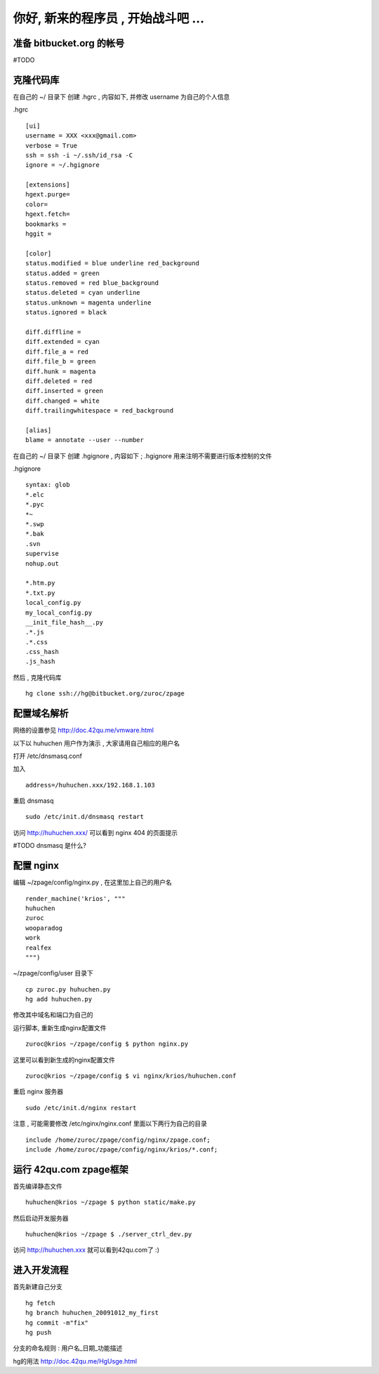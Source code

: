你好, 新来的程序员 , 开始战斗吧 ...
===========================================

准备 bitbucket.org 的帐号
-------------------------------------------

#TODO


克隆代码库
-------------------------------------------

在自己的 ~/ 目录下 创建 .hgrc , 内容如下, 并修改 username 为自己的个人信息

.hgrc ::
    
    [ui]
    username = XXX <xxx@gmail.com>
    verbose = True
    ssh = ssh -i ~/.ssh/id_rsa -C
    ignore = ~/.hgignore

    [extensions]
    hgext.purge=
    color=
    hgext.fetch=
    bookmarks =
    hggit =

    [color]
    status.modified = blue underline red_background
    status.added = green
    status.removed = red blue_background
    status.deleted = cyan underline
    status.unknown = magenta underline
    status.ignored = black

    diff.diffline =
    diff.extended = cyan
    diff.file_a = red
    diff.file_b = green
    diff.hunk = magenta
    diff.deleted = red
    diff.inserted = green
    diff.changed = white
    diff.trailingwhitespace = red_background

    [alias]
    blame = annotate --user --number

在自己的 ~/ 目录下 创建 .hgignore , 内容如下 ; .hgignore 用来注明不需要进行版本控制的文件

.hgignore ::
    
    syntax: glob
    *.elc
    *.pyc
    *~
    *.swp
    *.bak
    .svn
    supervise
    nohup.out

    *.htm.py
    *.txt.py
    local_config.py
    my_local_config.py
    __init_file_hash__.py
    .*.js
    .*.css
    .css_hash
    .js_hash


然后 , 克隆代码库 :: 

    hg clone ssh://hg@bitbucket.org/zuroc/zpage


配置域名解析
-------------------------------------------

网络的设置参见 http://doc.42qu.me/vmware.html

以下以 huhuchen 用户作为演示 , 大家请用自己相应的用户名 

打开 /etc/dnsmasq.conf

加入 ::

    address=/huhuchen.xxx/192.168.1.103

重启 dnsmasq ::

    sudo /etc/init.d/dnsmasq restart

访问 http://huhuchen.xxx/ 可以看到 nginx 404 的页面提示

#TODO dnsmasq 是什么?


配置 nginx
-------------------------------------------

编辑 ~/zpage/config/nginx.py  , 在这里加上自己的用户名 ::

    render_machine('krios', """
    huhuchen
    zuroc
    wooparadog
    work
    realfex
    """)

~/zpage/config/user 目录下 ::

    cp zuroc.py huhuchen.py
    hg add huhuchen.py 

修改其中域名和端口为自己的


运行脚本, 重新生成nginx配置文件 ::

    zuroc@krios ~/zpage/config $ python nginx.py
 
这里可以看到新生成的nginx配置文件 ::

    zuroc@krios ~/zpage/config $ vi nginx/krios/huhuchen.conf

重启 nginx 服务器 ::

    sudo /etc/init.d/nginx restart

注意 , 可能需要修改 /etc/nginx/nginx.conf 里面以下两行为自己的目录 ::

    include /home/zuroc/zpage/config/nginx/zpage.conf;
    include /home/zuroc/zpage/config/nginx/krios/*.conf;


运行 42qu.com zpage框架
-------------------------------------------

首先编译静态文件 ::

    huhuchen@krios ~/zpage $ python static/make.py 


然后启动开发服务器 ::

    huhuchen@krios ~/zpage $ ./server_ctrl_dev.py 


访问 http://huhuchen.xxx 就可以看到42qu.com了 :)


进入开发流程
-------------------------------------------

首先新建自己分支 ::

    hg fetch
    hg branch huhuchen_20091012_my_first
    hg commit -m"fix"
    hg push

分支的命名规则 :  用户名_日期_功能描述


hg的用法 http://doc.42qu.me/HgUsge.html



